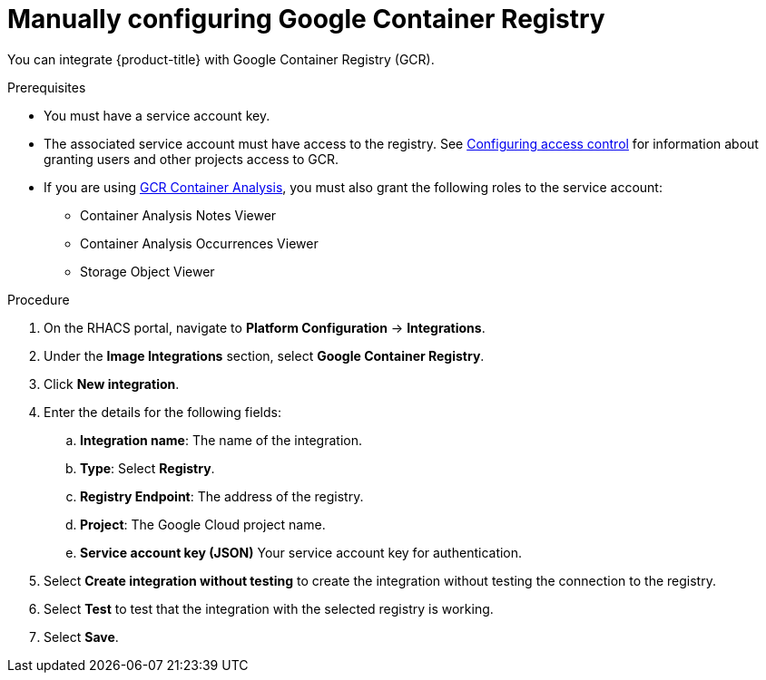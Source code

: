 // Module included in the following assemblies:
//
// * integration/integrate-with-image-registries.adoc
:_mod-docs-content-type: PROCEDURE
[id="manual-configuration-image-registry-gcr_{context}"]
= Manually configuring Google Container Registry

You can integrate {product-title} with Google Container Registry (GCR).

.Prerequisites
* You must have a service account key.
* The associated service account must have access to the registry.
See link:https://cloud.google.com/container-registry/docs/access-control[Configuring access control] for information about granting users and other projects access to GCR.
* If you are using link:https://cloud.google.com/container-registry/docs/container-analysis[GCR Container Analysis],  you must also grant the following roles to the service account:
** Container Analysis Notes Viewer
** Container Analysis Occurrences Viewer
** Storage Object Viewer

.Procedure
. On the RHACS portal, navigate to *Platform Configuration* -> *Integrations*.
. Under the *Image Integrations* section, select *Google Container Registry*.
. Click *New integration*.
. Enter the details for the following fields:
.. *Integration name*: The name of the integration.
.. *Type*: Select *Registry*.
.. *Registry Endpoint*: The address of the registry.
.. *Project*: The Google Cloud project name.
.. *Service account key (JSON)* Your service account key for authentication.
. Select *Create integration without testing* to create the integration without testing the connection to the registry.
. Select *Test* to test that the integration with the selected registry is working.
. Select *Save*.
